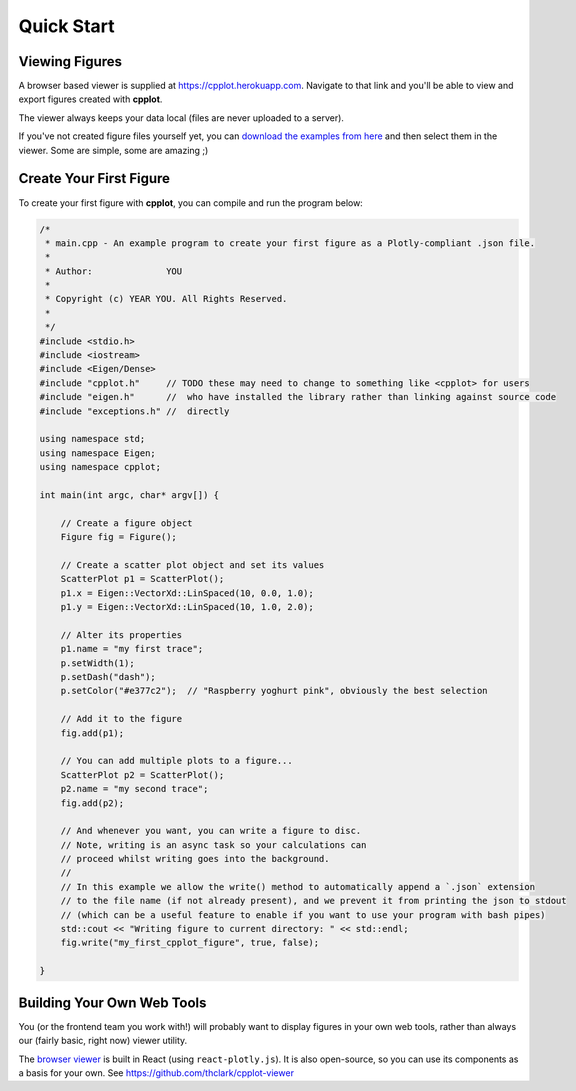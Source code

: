 .. _quick_start:

===========
Quick Start
===========

.. _viewing_figures:

Viewing Figures
===============

A browser based viewer is supplied at `https://cpplot.herokuapp.com <https://cpplot.herokuapp.com>`__.
Navigate to that link and you'll be able to view and export figures created with **cpplot**.

The viewer always keeps your data local (files are never uploaded to a server).

If you've not created figure files yourself yet, you can
`download the examples from here <https://github.com/thclark/cpplot/tree/master/examples>`__
and then select them in the viewer. Some are simple, some are amazing ;)


.. _create_your_first_figure:

Create Your First Figure
========================

To create your first figure with **cpplot**, you can compile and run the program below:

.. code-block:: cpp

   /*
    * main.cpp - An example program to create your first figure as a Plotly-compliant .json file.
    *
    * Author:              YOU
    *
    * Copyright (c) YEAR YOU. All Rights Reserved.
    *
    */
   #include <stdio.h>
   #include <iostream>
   #include <Eigen/Dense>
   #include "cpplot.h"     // TODO these may need to change to something like <cpplot> for users
   #include "eigen.h"      //  who have installed the library rather than linking against source code
   #include "exceptions.h" //  directly

   using namespace std;
   using namespace Eigen;
   using namespace cpplot;

   int main(int argc, char* argv[]) {

       // Create a figure object
       Figure fig = Figure();

       // Create a scatter plot object and set its values
       ScatterPlot p1 = ScatterPlot();
       p1.x = Eigen::VectorXd::LinSpaced(10, 0.0, 1.0);
       p1.y = Eigen::VectorXd::LinSpaced(10, 1.0, 2.0);

       // Alter its properties
       p1.name = "my first trace";
       p.setWidth(1);
       p.setDash("dash");
       p.setColor("#e377c2");  // "Raspberry yoghurt pink", obviously the best selection

       // Add it to the figure
       fig.add(p1);

       // You can add multiple plots to a figure...
       ScatterPlot p2 = ScatterPlot();
       p2.name = "my second trace";
       fig.add(p2);

       // And whenever you want, you can write a figure to disc.
       // Note, writing is an async task so your calculations can
       // proceed whilst writing goes into the background.
       //
       // In this example we allow the write() method to automatically append a `.json` extension
       // to the file name (if not already present), and we prevent it from printing the json to stdout
       // (which can be a useful feature to enable if you want to use your program with bash pipes)
       std::cout << "Writing figure to current directory: " << std::endl;
       fig.write("my_first_cpplot_figure", true, false);

   }


.. _building_web_tools:

Building Your Own Web Tools
===========================

You (or the frontend team you work with!) will probably want to display figures in your own web tools, rather than
always our (fairly basic, right now) viewer utility.

The `browser viewer <https://cpplot.herokuapp.com>`__ is built in React (using ``react-plotly.js``).
It is also open-source, so you can use its components as a basis for your own. See
`https://github.com/thclark/cpplot-viewer <https://github.com/thclark/cpplot-viewer>`__

